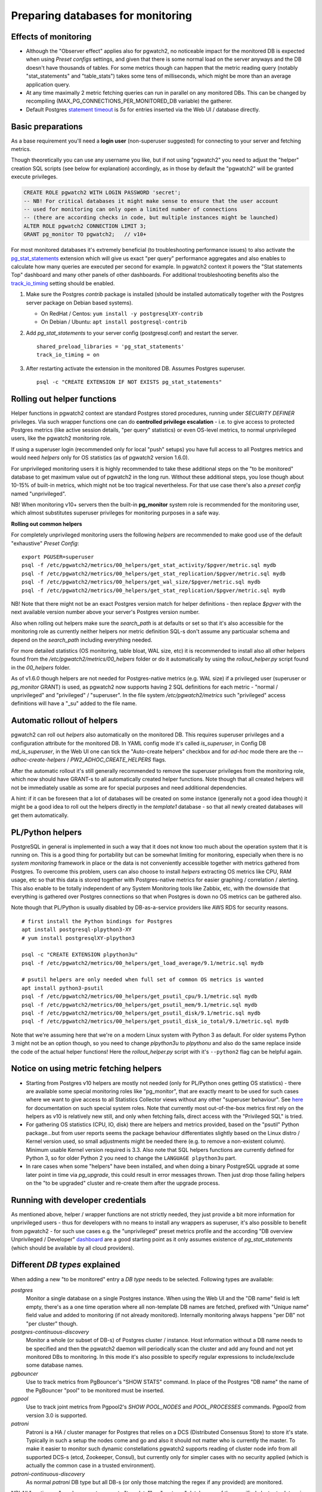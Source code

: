 .. _preparing_databases:

Preparing databases for monitoring
==================================

Effects of monitoring
---------------------

* Although the "Observer effect" applies also for pgwatch2, no noticeable impact for the monitored DB is expected when using
  *Preset configs* settings, and given that there is some normal load on the server anyways and the DB doesn't have thousands of tables.
  For some metrics though can happen that
  the metric reading query (notably "stat_statements" and "table_stats") takes some tens of milliseconds, which might be
  more than an average application query.

* At any time maximally 2 metric fetching queries can run in parallel on any monitored DBs. This can be changed by recompiling
  (MAX_PG_CONNECTIONS_PER_MONITORED_DB variable) the gatherer.

* Default Postgres `statement timeout <https://www.postgresql.org/docs/current/runtime-config-client.html#GUC-STATEMENT-TIMEOUT>`_
  is *5s* for entries inserted via the Web UI / database directly.


Basic preparations
------------------

As a base requirement you'll need a **login user** (non-superuser suggested) for connecting to your server and fetching metrics.

Though theoretically you can use any username you like, but if not using "pgwatch2" you need to adjust the "helper" creation
SQL scripts (see below for explanation) accordingly, as in those by default the "pgwatch2" will be granted execute privileges.

.. code-block:: sql

  CREATE ROLE pgwatch2 WITH LOGIN PASSWORD 'secret';
  -- NB! For critical databases it might make sense to ensure that the user account
  -- used for monitoring can only open a limited number of connections
  -- (there are according checks in code, but multiple instances might be launched)
  ALTER ROLE pgwatch2 CONNECTION LIMIT 3;
  GRANT pg_monitor TO pgwatch2;   // v10+

For most monitored databases it's extremely beneficial (to troubleshooting performance issues) to also activate the
`pg\_stat\_statements <https://www.postgresql.org/docs/current/pgstatstatements.html>`__ extension which will give us exact "per query" performance aggregates and also enables to calculate
how many queries are executed per second for example. In pgwatch2 context it powers the "Stat statements Top" dashboard
and many other panels of other dashboards. For additional troubleshooting benefits also the `track_io_timing <https://www.postgresql.org/docs/current/static/runtime-config-statistics.html#GUC-TRACK-IO-TIMING>`_
setting should be enabled.

#. Make sure the Postgres *contrib* package is installed (should be installed automatically together with the  Postgres server package on Debian based systems).

   * On RedHat / Centos: ``yum install -y postgresqlXY-contrib``

   * On Debian / Ubuntu: ``apt install postgresql-contrib``

#. Add *pg_stat_statements* to your server config (postgresql.conf) and restart the server.

   ::

     shared_preload_libraries = 'pg_stat_statements'
     track_io_timing = on

#. After restarting activate the extension in the monitored DB. Assumes Postgres superuser.

   ::

     psql -c "CREATE EXTENSION IF NOT EXISTS pg_stat_statements"

.. _helper_functions:

Rolling out helper functions
----------------------------

Helper functions in pgwatch2 context are standard Postgres stored procedures, running under *SECURITY DEFINER* privileges.
Via such wrapper functions one can do **controlled privilege escalation** - i.e. to give access to protected Postgres
metrics (like active session details, "per query" statistics) or even OS-level metrics, to normal unprivileged users, like the pgwatch2
monitoring role.

If using a superuser login (recommended only for local "push" setups) you have full access to
all Postgres metrics and would need *helpers* only for OS statistics (as of pgwatch2 version 1.6.0).

For unprivileged monitoring users it is highly recommended to take these additional steps on the "to be monitored"
database to get maximum value out of pgwatch2 in the long run. Without these additional steps, you lose though about
10-15% of built-in metrics, which might not be too tragical nevertheless. For that use case there's also a *preset config*
named "unprivileged".

NB! When monitoring v10+ servers then the built-in **pg_monitor** system role is recommended for the monitoring user, which
almost substitutes superuser privileges for monitoring purposes in a safe way.

**Rolling out common helpers**

For completely unprivileged monitoring users the following *helpers* are recommended to make good use of the default
"exhaustive" *Preset Config*:

::

  export PGUSER=superuser
  psql -f /etc/pgwatch2/metrics/00_helpers/get_stat_activity/$pgver/metric.sql mydb
  psql -f /etc/pgwatch2/metrics/00_helpers/get_stat_replication/$pgver/metric.sql mydb
  psql -f /etc/pgwatch2/metrics/00_helpers/get_wal_size/$pgver/metric.sql mydb
  psql -f /etc/pgwatch2/metrics/00_helpers/get_stat_replication/$pgver/metric.sql mydb

NB! Note that there might not be an exact Postgres version match for helper definitions - then replace *$pgver* with the next
available version number above your server's Postgres version number.

Also when rolling out helpers make sure the `search_path` is at defaults or set so that it's also accessible for the monitoring role
as currently neither helpers nor metric definition SQL-s don't assume any particualar schema and depend on the `search_path` including everything needed.

For more detailed statistics (OS monitoring, table bloat, WAL size, etc) it is recommended to install also all other helpers
found from the `/etc/pgwatch2/metrics/00_helpers` folder or do it automatically by using the *rollout_helper.py* script
found in the *00_helpers* folder.

As of v1.6.0 though helpers are not needed for Postgres-native metrics (e.g. WAL size) if a privileged user (superuser
or *pg_monitor* GRANT) is used, as pgwatch2 now supports having 2 SQL definitions for each metric - "normal / unprivileged"
and "privileged" / "superuser". In the file system */etc/pgwatch2/metrics* such "privileged" access definitions will have a "\_su" added to the file name.

Automatic rollout of helpers
----------------------------

pgwatch2 can roll out *helpers* also automatically on the monitored DB. This requires superuser privileges and a configuration
attribute for the monitored DB. In YAML config mode it's called *is_superuser*, in Config DB *md_is_superuser*, in the Web UI one
can tick the "Auto-create helpers" checkbox and for *ad-hoc* mode there are the *--adhoc-create-helpers* / *PW2_ADHOC_CREATE_HELPERS* flags.

After the automatic rollout it's still generally recommended to remove the superuser privileges from the monitoring role,
which now should have GRANT-s to all automatically created helper functions. Note though that all created helpers will not be immediately usable as
some are for special purposes and need additional dependencies.

A hint: if it can be foreseen that a lot of databases will be created on some instance (generally not a good idea though) it
might be a good idea to roll out the helpers directly in the *template1* database - so that all newly created databases
will get them automatically.

PL/Python helpers
-----------------

PostgreSQL in general is implemented in such a way that it does not know too much about the operation system that it is
running on. This is a good thing for portability but can be somewhat limiting for monitoring, especially when there is no
*system monitoring* framework in place or the data is not conveniently accessible together with metrics gathered from Postgres.
To overcome this problem, users can also choose to install *helpers* extracting OS metrics like CPU, RAM usage, etc so that this
data is stored together with Postgres-native metrics for easier graphing / correlation / alerting. This also enable to be totally independent
of any System Monitoring tools like Zabbix, etc, with the downside that everything is gathered over Postgres connections so that
when Postgres is down no OS metrics can be gathered also.

Note though that PL/Python is usually disabled by DB-as-a-service providers like AWS RDS for security reasons.

::

    # first install the Python bindings for Postgres
    apt install postgresql-plpython3-XY
    # yum install postgresqlXY-plpython3

    psql -c "CREATE EXTENSION plpython3u"
    psql -f /etc/pgwatch2/metrics/00_helpers/get_load_average/9.1/metric.sql mydb

    # psutil helpers are only needed when full set of common OS metrics is wanted
    apt install python3-psutil
    psql -f /etc/pgwatch2/metrics/00_helpers/get_psutil_cpu/9.1/metric.sql mydb
    psql -f /etc/pgwatch2/metrics/00_helpers/get_psutil_mem/9.1/metric.sql mydb
    psql -f /etc/pgwatch2/metrics/00_helpers/get_psutil_disk/9.1/metric.sql mydb
    psql -f /etc/pgwatch2/metrics/00_helpers/get_psutil_disk_io_total/9.1/metric.sql mydb

Note that we're assuming here that we're on a modern Linux system with Python 3 as default. For older systems Python 3
might not be an option though, so you need to change *plpython3u* to *plpythonu* and also do the same replace inside the
code of the actual helper functions! Here the *rollout_helper.py* script with it's ``--python2`` flag can be helpful again.

Notice on using metric fetching helpers
---------------------------------------

* Starting from Postgres v10 helpers are mostly not needed (only for PL/Python ones getting OS statistics) - there are available
  some special monitoring roles like "pg_monitor", that are exactly meant to be used for such cases where we want to give access
  to all Statistics Collector views without any other "superuser behaviour". See `here <https://www.postgresql.org/docs/current/default-roles.html>`_
  for documentation on such special system roles. Note that currently most out-of-the-box metrics first rely on the helpers
  as v10 is relatively new still, and only when fetching fails, direct access with the "Privileged SQL" is tried.

* For gathering OS statistics (CPU, IO, disk) there are helpers and metrics provided, based on the "psutil" Python
  package...but from user reports seems the package behaviour differentiates slightly based on the Linux distro / Kernel
  version used, so small adjustments might be needed there (e.g. to remove a non-existent column). Minimum usable Kernel version
  required is 3.3. Also note that SQL helpers functions are currently defined for Python 3, so for older Python 2 you need
  to change the ``LANGUAGE plpython3u`` part.

* In rare cases when some "helpers" have been installed, and when doing a binary PostgreSQL upgrade at some later point in time via `pg_upgrade`, this could result in
  error messages thrown. Then just drop those failing helpers on the "to be upgraded" cluster and re-create them after the upgrade process.

Running with developer credentials
----------------------------------

As mentioned above, helper / wrapper functions are not strictly needed, they just provide a bit more information for unprivileged users - thus for developers
with no means to install any wrappers as superuser, it's also possible to benefit from pgwatch2 - for such use cases e.g.
the "unprivileged" preset metrics profile and the according "DB overview Unprivileged / Developer" `dashboard <https://raw.githubusercontent.com/cybertec-postgresql/pgwatch2/master/screenshots/overview_developer.png>`_
are a good starting point as it only assumes existence of `pg_stat_statements` (which should be available by all cloud providers).

.. _db_types:

Different *DB types* explained
------------------------------

When adding a new "to be monitored" entry a *DB type* needs to be selected. Following types are available:

*postgres*
  Monitor a single database on a single Postgres instance.
  When using the Web UI and the "DB name" field is left empty, there's as a one time operation where all non-template DB names are fetched,
  prefixed with "Unique name" field value and added to monitoring (if not already monitored). Internally monitoring always
  happens "per DB" not "per cluster" though.

*postgres-continuous-discovery*
  Monitor a whole (or subset of DB-s) of Postgres cluster / instance.
  Host information without a DB name needs to be specified and then the pgwatch2 daemon will periodically scan the cluster
  and add any found and not yet monitored  DBs to monitoring. In this mode it's also possible to specify regular expressions
  to include/exclude some database names.

*pgbouncer*
  Use to track metrics from PgBouncer's "SHOW STATS" command.
  In place of the Postgres "DB name" the name of the PgBouncer "pool" to be monitored must be inserted.

*pgpool*
  Use to track joint metrics from Pgpool2's *SHOW POOL_NODES* and *POOL_PROCESSES* commands.
  Pgpool2 from version 3.0 is supported.

*patroni*
  Patroni is a HA / cluster manager for Postgres that relies on a DCS (Distributed Consensus Store) to store it's state.
  Typically in such a setup the nodes come and go and also it should not matter who is currently the master.
  To make it easier to monitor such dynamic constellations pgwatch2 supports reading of cluster node info from all
  supported DCS-s (etcd, Zookeeper, Consul), but currently only for simpler cases with no security applied (which is actually
  the common case in a trusted environment).

*patroni-continuous-discovery*
  As normal *patroni* DB type but all DB-s (or only those matching the regex if any provided) are monitored.

NB! All "continuous" modes expect access to "template1" or "postgres" databasess of the specified cluster to determine
the database names residing there.
